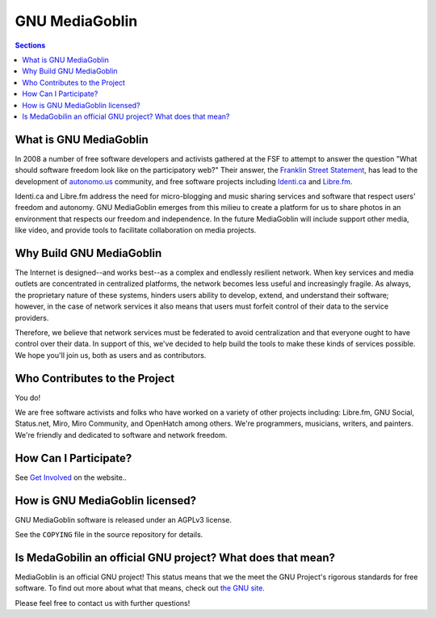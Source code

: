 =================
 GNU MediaGoblin
=================

.. contents:: Sections
   :local:


What is GNU MediaGoblin
=======================

In 2008 a number of free software developers and activists gathered at
the FSF to attempt to answer the question "What should software
freedom look like on the participatory web?" Their answer, the 
`Franklin Street Statement <http://autonomo.us/2008/07/franklin-street-statement/>`_, 
has lead to the development of  `autonomo.us <http://autonomo.us/>`_
community, and  free software projects including `Identi.ca <http://identi.ca/>`_ 
and `Libre.fm <http://libre.fm/>`_. 

Identi.ca and Libre.fm address the need for micro-blogging and music
sharing services and software that respect users' freedom and
autonomy. GNU MediaGoblin emerges from this milieu to create a
platform for us to share photos in an environment that respects our
freedom and independence. In the future MediaGoblin will include
support other media, like video, and provide tools to facilitate
collaboration on media projects.

Why Build GNU MediaGoblin
=========================

The Internet is designed--and works best--as a complex and endlessly
resilient network. When key services and media outlets are
concentrated in centralized platforms, the network becomes less useful
and increasingly fragile. As always, the proprietary nature of these
systems, hinders users ability to develop, extend, and understand
their software; however, in the case of network services it also means
that users must forfeit control of their data to the service
providers. 

Therefore, we believe that network services must be federated to avoid
centralization and that everyone ought to have control over their
data. In support of this, we've decided to help build the tools to
make these kinds of services possible. We hope you'll join us, both as
users and as contributors. 

Who Contributes to the Project
==============================

You do! 

We are free software activists and folks who have worked on a variety
of other projects including: Libre.fm, GNU Social, Status.net, Miro,
Miro Community, and OpenHatch among others. We're programmers,
musicians, writers, and painters. We're friendly and dedicated to
software and network freedom.

How Can I Participate?
======================

See `Get Involved <http://mediagoblin.org/join/>`_ on the website..


How is GNU MediaGoblin licensed?
================================

GNU MediaGoblin software is released under an AGPLv3 license.

See the ``COPYING`` file in the source repository for details.


Is MedaGobilin an official GNU project?  What does that mean?
=============================================================

MediaGoblin is an official GNU project! This status means that we the
meet the GNU Project's rigorous standards for free software.  To find
out more about what that means, check out `the GNU site <http://gnu.org/>`_.

Please feel free to contact us with further questions!

